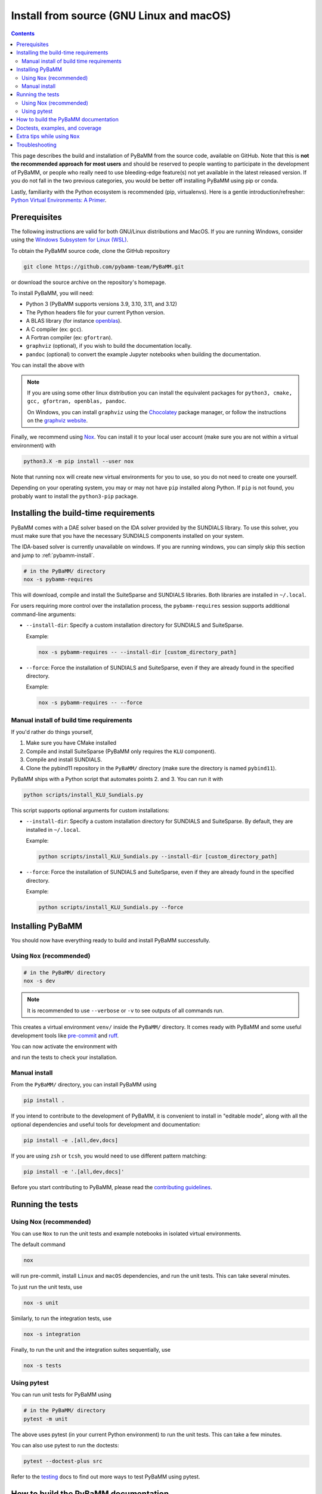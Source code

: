 Install from source (GNU Linux and macOS)
=========================================

.. contents::

This page describes the build and installation of PyBaMM from the source code, available on GitHub. Note that this is **not the recommended approach for most users** and should be reserved to people wanting to participate in the development of PyBaMM, or people who really need to use bleeding-edge feature(s) not yet available in the latest released version. If you do not fall in the two previous categories, you would be better off installing PyBaMM using pip or conda.

Lastly, familiarity with the Python ecosystem is recommended (pip, virtualenvs).
Here is a gentle introduction/refresher: `Python Virtual Environments: A Primer <https://realpython.com/python-virtual-environments-a-primer/>`_.


Prerequisites
---------------

The following instructions are valid for both GNU/Linux distributions and MacOS.
If you are running Windows, consider using the `Windows Subsystem for Linux (WSL) <https://docs.microsoft.com/en-us/windows/wsl/install-win10>`_.

To obtain the PyBaMM source code, clone the GitHub repository

.. code:: bash

	  git clone https://github.com/pybamm-team/PyBaMM.git

or download the source archive on the repository's homepage.

To install PyBaMM, you will need:

- Python 3 (PyBaMM supports versions 3.9, 3.10, 3.11, and 3.12)
- The Python headers file for your current Python version.
- A BLAS library (for instance `openblas <https://www.openblas.net/>`_).
- A C compiler (ex: ``gcc``).
- A Fortran compiler (ex: ``gfortran``).
- ``graphviz`` (optional), if you wish to build the documentation locally.
- ``pandoc`` (optional) to convert the example Jupyter notebooks when building the documentation.

You can install the above with

.. tab:: Ubuntu/Debian

	.. code:: bash

		sudo apt install python3.X python3.X-dev libopenblas-dev gcc gfortran graphviz cmake pandoc

	Where ``X`` is the version sub-number.

.. tab:: MacOS

	.. code:: bash

		brew install python openblas gcc gfortran graphviz libomp cmake pandoc

.. note::

    If you are using some other linux distribution you can install the equivalent packages for ``python3, cmake, gcc, gfortran, openblas, pandoc``.

    On Windows, you can install ``graphviz`` using the `Chocolatey <https://chocolatey.org/>`_ package manager, or follow the instructions on the `graphviz website <https://graphviz.org/download/>`_.

Finally, we recommend using `Nox <https://nox.thea.codes/en/stable/>`_.
You can install it to your local user account (make sure you are not within a virtual environment) with

.. code:: bash

	  python3.X -m pip install --user nox

Note that running ``nox`` will create new virtual environments for you to use, so you do not need to create one yourself.

Depending on your operating system, you may or may not have ``pip`` installed along Python.
If ``pip`` is not found, you probably want to install the ``python3-pip`` package.

Installing the build-time requirements
--------------------------------------

PyBaMM comes with a DAE solver based on the IDA solver provided by the SUNDIALS library.
To use this solver, you must make sure that you have the necessary SUNDIALS components
installed on your system.

The IDA-based solver is currently unavailable on windows.
If you are running windows, you can simply skip this section and jump to :ref:`pybamm-install`.

.. code:: bash

	  # in the PyBaMM/ directory
	  nox -s pybamm-requires

This will download, compile and install the SuiteSparse and SUNDIALS libraries.
Both libraries are installed in ``~/.local``.

For users requiring more control over the installation process, the ``pybamm-requires`` session supports additional command-line arguments:

- ``--install-dir``: Specify a custom installation directory for SUNDIALS and SuiteSparse.

  Example:

  .. code:: bash

      nox -s pybamm-requires -- --install-dir [custom_directory_path]

- ``--force``: Force the installation of SUNDIALS and SuiteSparse, even if they are already found in the specified directory.

  Example:

  .. code:: bash

      nox -s pybamm-requires -- --force

Manual install of build time requirements
~~~~~~~~~~~~~~~~~~~~~~~~~~~~~~~~~~~~~~~~~

If you'd rather do things yourself,

1. Make sure you have CMake installed
2. Compile and install SuiteSparse (PyBaMM only requires the ``KLU`` component).
3. Compile and install SUNDIALS.
4. Clone the pybind11 repository in the ``PyBaMM/`` directory (make sure the directory is named ``pybind11``).


PyBaMM ships with a Python script that automates points 2. and 3. You can run it with

.. code:: bash

	  python scripts/install_KLU_Sundials.py

This script supports optional arguments for custom installations:

- ``--install-dir``: Specify a custom installation directory for SUNDIALS and SuiteSparse.
  By default, they are installed in ``~/.local``.

  Example:

  .. code:: bash

      python scripts/install_KLU_Sundials.py --install-dir [custom_directory_path]

- ``--force``: Force the installation of SUNDIALS and SuiteSparse, even if they are already found in the specified directory.

  Example:

  .. code:: bash

      python scripts/install_KLU_Sundials.py --force

.. _pybamm-install:

Installing PyBaMM
-----------------

You should now have everything ready to build and install PyBaMM successfully.

Using ``Nox`` (recommended)
~~~~~~~~~~~~~~~~~~~~~~~~~~~

.. code:: bash

	# in the PyBaMM/ directory
	nox -s dev

.. note::
	It is recommended to use ``--verbose`` or ``-v`` to see outputs of all commands run.

This creates a virtual environment ``venv/`` inside the ``PyBaMM/`` directory.
It comes ready with PyBaMM and some useful development tools like `pre-commit <https://pre-commit.com/>`_ and `ruff <https://beta.ruff.rs/docs/>`_.

You can now activate the environment with

.. tab:: GNU/Linux and MacOS (bash)

	.. code:: bash

		source venv/bin/activate

.. tab:: Windows

	.. code:: bash

		venv\Scripts\activate.bat

and run the tests to check your installation.

Manual install
~~~~~~~~~~~~~~

From the ``PyBaMM/`` directory, you can install PyBaMM using

.. code:: bash

	  pip install .

If you intend to contribute to the development of PyBaMM, it is convenient to
install in "editable mode", along with all the optional dependencies and useful
tools for development and documentation:

.. code:: bash

	  pip install -e .[all,dev,docs]

If you are using ``zsh`` or ``tcsh``, you would need to use different pattern matching:

.. code:: bash

	  pip install -e '.[all,dev,docs]'

Before you start contributing to PyBaMM, please read the `contributing
guidelines <https://github.com/pybamm-team/PyBaMM/blob/develop/CONTRIBUTING.md>`__.

Running the tests
-----------------

Using Nox (recommended)
~~~~~~~~~~~~~~~~~~~~~~~

You can use ``Nox`` to run the unit tests and example notebooks in isolated virtual environments.

The default command

.. code:: bash

	nox

will run pre-commit, install ``Linux`` and ``macOS`` dependencies, and run the unit tests.
This can take several minutes.

To just run the unit tests, use

.. code:: bash

	nox -s unit

Similarly, to run the integration tests, use

.. code:: bash

	nox -s integration

Finally, to run the unit and the integration suites sequentially, use

.. code:: bash

	nox -s tests

Using pytest
~~~~~~~~~~~~~~~~~~~~~~

You can run unit tests for PyBaMM using

.. code:: bash

	  # in the PyBaMM/ directory
	  pytest -m unit


The above uses pytest (in your current
Python environment) to run the unit tests. This can take a few minutes.

You can also use pytest to run the doctests:

.. code:: bash

	  pytest --doctest-plus src

Refer to the `testing <https://docs.pybamm.org/en/stable/source/user_guide/contributing.html#testing>`_ docs to find out more ways to test PyBaMM using pytest.

How to build the PyBaMM documentation
-------------------------------------

The documentation is built using

.. code:: bash

	  nox -s docs

This will build the documentation and serve it locally (thanks to `sphinx-autobuild <https://github.com/GaretJax/sphinx-autobuild>`_) for preview.
The preview will be updated automatically following changes.

Doctests, examples, and coverage
--------------------------------

``Nox`` can also be used to run doctests, run examples, and generate a coverage report using:

- ``nox -s examples``: Run the Jupyter notebooks in ``docs/source/examples/notebooks/``.
- ``nox -s examples -- <path-to-notebook-1.ipynb> <path-to_notebook-2.ipynb>``: Run specific Jupyter notebooks.
- ``nox -s scripts``: Run the example scripts in ``examples/scripts/``.
- ``nox -s doctests``: Run doctests.
- ``nox -s coverage``: Measure current test coverage and generate a coverage report.
- ``nox -s quick``: Run integration tests, unit tests, and doctests sequentially.

Extra tips while using ``Nox``
------------------------------

Here are some additional useful commands you can run with ``Nox``:

- ``--verbose or -v``: Enables verbose mode, providing more detailed output during the execution of Nox sessions.
- ``--list or -l``: Lists all available Nox sessions and their descriptions.
- ``--stop-on-first-error``: Stops the execution of Nox sessions immediately after the first error or failure occurs.
- ``--envdir <path>``: Specifies the directory where Nox creates and manages the virtual environments used by the sessions. In this case, the directory is set to ``<path>``.
- ``--install-only``: Skips the test execution and only performs the installation step defined in the Nox sessions.
- ``--nocolor``: Disables the color output in the console during the execution of Nox sessions.
- ``--report output.json``: Generates a JSON report of the Nox session execution and saves it to the specified file, in this case, "output.json".
- ``nox -s docs --non-interactive``: Builds the documentation without serving it locally (using ``sphinx-build`` instead of ``sphinx-autobuild``).

Troubleshooting
---------------

**Problem:** I have made edits to source files in PyBaMM, but these are
not being used when I run my Python script.

**Solution:** Make sure you have installed PyBaMM using the ``-e`` flag,
i.e. ``pip install -e .``. This sets the installed location of the
source files to your current directory.

**Problem:** Errors when solving model
``ValueError: Integrator name ida does not exist``, or
``ValueError: Integrator name cvode does not exist``.

**Solution:** This could mean that you have not installed
``scikits.odes`` correctly, check the instructions given above and make
sure each command was successful.

One possibility is that you have not set your ``LD_LIBRARY_PATH`` to
point to the sundials library, type ``echo $LD_LIBRARY_PATH`` and make
sure one of the directories printed out corresponds to where the
SUNDIALS libraries are located.

Another common reason is that you forget to install a BLAS library such
as OpenBLAS before installing SUNDIALS. Check the cmake output when you
configured SUNDIALS, it might say:

::

   -- A library with BLAS API not found. Please specify library location.
   -- LAPACK requires BLAS

If this is the case, on a Debian or Ubuntu system you can install
OpenBLAS using ``sudo apt-get install libopenblas-dev`` (or
``brew install openblas`` for Mac OS) and then re-install SUNDIALS using
the instructions above.

